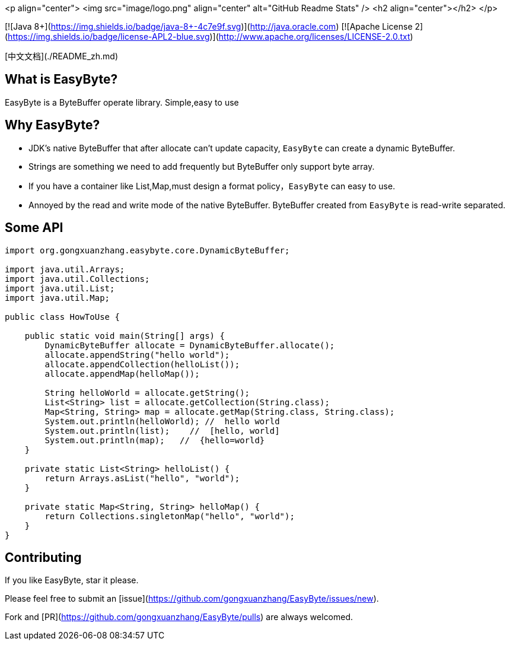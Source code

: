 <p align="center">
 <img  src="image/logo.png" align="center" alt="GitHub Readme Stats" />
 <h2 align="center"></h2>
</p>

[![Java 8+](https://img.shields.io/badge/java-8+-4c7e9f.svg)](http://java.oracle.com)
[![Apache License 2](https://img.shields.io/badge/license-APL2-blue.svg)](http://www.apache.org/licenses/LICENSE-2.0.txt)

[中文文档](./README_zh.md)

## What is EasyByte?

EasyByte is a ByteBuffer operate library. Simple,easy to use

## Why EasyByte?

- JDK's native ByteBuffer that after allocate can't update capacity, `EasyByte` can create a dynamic ByteBuffer.
- Strings are something we need to add frequently but ByteBuffer only support byte array.
- If you have a container like List,Map,must design a format policy，`EasyByte` can easy to use.
- Annoyed by the read and write mode of the native ByteBuffer. ByteBuffer created from `EasyByte` is read-write separated.




## Some API

[source,java,indent=0]
----

import org.gongxuanzhang.easybyte.core.DynamicByteBuffer;

import java.util.Arrays;
import java.util.Collections;
import java.util.List;
import java.util.Map;

public class HowToUse {

    public static void main(String[] args) {
        DynamicByteBuffer allocate = DynamicByteBuffer.allocate();
        allocate.appendString("hello world");
        allocate.appendCollection(helloList());
        allocate.appendMap(helloMap());

        String helloWorld = allocate.getString();
        List<String> list = allocate.getCollection(String.class);
        Map<String, String> map = allocate.getMap(String.class, String.class);
        System.out.println(helloWorld); //  hello world
        System.out.println(list);    //  [hello, world]
        System.out.println(map);   //  {hello=world}
    }

    private static List<String> helloList() {
        return Arrays.asList("hello", "world");
    }

    private static Map<String, String> helloMap() {
        return Collections.singletonMap("hello", "world");
    }
}

----






## Contributing

If you like EasyByte, star it please.

Please feel free to submit an [issue](https://github.com/gongxuanzhang/EasyByte/issues/new).

Fork and [PR](https://github.com/gongxuanzhang/EasyByte/pulls) are always welcomed.

